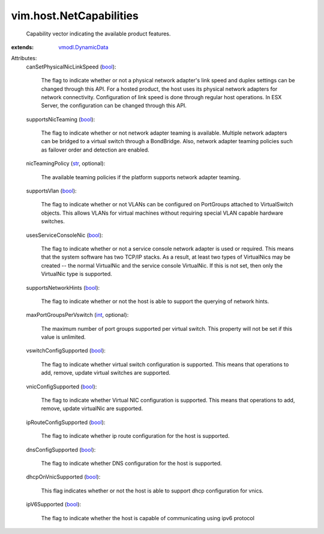 .. _int: https://docs.python.org/2/library/stdtypes.html

.. _str: https://docs.python.org/2/library/stdtypes.html

.. _bool: https://docs.python.org/2/library/stdtypes.html

.. _vmodl.DynamicData: ../../vmodl/DynamicData.rst


vim.host.NetCapabilities
========================
  Capability vector indicating the available product features.
:extends: vmodl.DynamicData_

Attributes:
    canSetPhysicalNicLinkSpeed (`bool`_):

       The flag to indicate whether or not a physical network adapter's link speed and duplex settings can be changed through this API. For a hosted product, the host uses its physical network adapters for network connectivity. Configuration of link speed is done through regular host operations. In ESX Server, the configuration can be changed through this API.
    supportsNicTeaming (`bool`_):

       The flag to indicate whether or not network adapter teaming is available. Multiple network adapters can be bridged to a virtual switch through a BondBridge. Also, network adapter teaming policies such as failover order and detection are enabled.
    nicTeamingPolicy (`str`_, optional):

       The available teaming policies if the platform supports network adapter teaming.
    supportsVlan (`bool`_):

       The flag to indicate whether or not VLANs can be configured on PortGroups attached to VirtualSwitch objects. This allows VLANs for virtual machines without requiring special VLAN capable hardware switches.
    usesServiceConsoleNic (`bool`_):

       The flag to indicate whether or not a service console network adapter is used or required. This means that the system software has two TCP/IP stacks. As a result, at least two types of VirtualNics may be created -- the normal VirtualNic and the service console VirtualNic. If this is not set, then only the VirtualNic type is supported.
    supportsNetworkHints (`bool`_):

       The flag to indicate whether or not the host is able to support the querying of network hints.
    maxPortGroupsPerVswitch (`int`_, optional):

       The maximum number of port groups supported per virtual switch. This property will not be set if this value is unlimited.
    vswitchConfigSupported (`bool`_):

       The flag to indicate whether virtual switch configuration is supported. This means that operations to add, remove, update virtual switches are supported.
    vnicConfigSupported (`bool`_):

       The flag to indicate whether Virtual NIC configuration is supported. This means that operations to add, remove, update virtualNic are supported.
    ipRouteConfigSupported (`bool`_):

       The flag to indicate whether ip route configuration for the host is supported.
    dnsConfigSupported (`bool`_):

       The flag to indicate whether DNS configuration for the host is supported.
    dhcpOnVnicSupported (`bool`_):

       This flag indicates whether or not the host is able to support dhcp configuration for vnics.
    ipV6Supported (`bool`_):

       The flag to indicate whether the host is capable of communicating using ipv6 protocol
